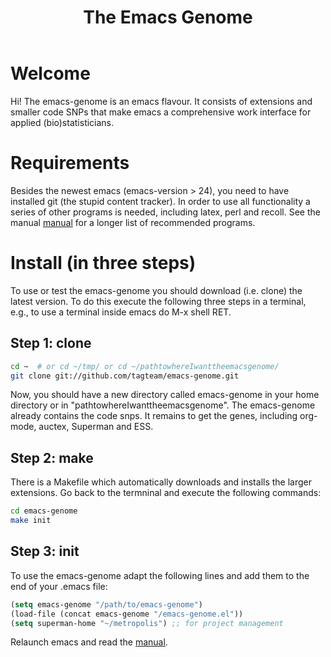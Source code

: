 #+Title: The Emacs Genome 
#+LaTeX_CLASS: org-article
#+LaTeX_HEADER:\author{Thomas Alexander Gerds}
#+OPTIONS: toc:t

* Welcome

Hi! The emacs-genome is an emacs flavour. It consists of extensions
and smaller code SNPs that make emacs a comprehensive work interface
for applied (bio)statisticians.

* Requirements

Besides the newest emacs (emacs-version > 24), you need to have
installed git (the stupid content tracker). In order to use all
functionality a series of other programs is needed, including latex,
perl and recoll. See the manual
[[file:emacs-genome-manual.org][manual]] for a longer list of
recommended programs.

* Install (in three steps)

To use or test the emacs-genome you should download (i.e. clone) the
latest version. To do this execute the following three steps in a
terminal, e.g., to use a terminal inside emacs do M-x shell RET.

** Step 1: clone

#+BEGIN_SRC sh :eval ever
cd ~  # or cd ~/tmp/ or cd ~/pathtowhereIwanttheemacsgenome/
git clone git://github.com/tagteam/emacs-genome.git
#+END_SRC 

Now, you should have a new directory called emacs-genome in your home
directory or in "pathtowhereIwanttheemacsgenome". The emacs-genome
already contains the code snps. It remains to get the genes, including
org-mode, auctex, Superman and ESS.

** Step 2: make

There is a Makefile which automatically downloads and installs the
larger extensions. Go back to the termninal and execute the following
commands:

#+BEGIN_SRC sh :eval ever
cd emacs-genome
make init
#+END_SRC

** Step 3: init

To use the emacs-genome adapt the following lines and add them to the
end of your .emacs file:

#+BEGIN_SRC emacs-lisp :export code :eval ever
(setq emacs-genome "/path/to/emacs-genome")
(load-file (concat emacs-genome "/emacs-genome.el"))
(setq superman-home "~/metropolis") ;; for project management
#+END_SRC

Relaunch emacs and read the [[file:emacs-genome-manual.org][manual]]. 


